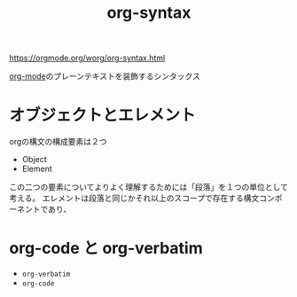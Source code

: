 :PROPERTIES:
:ID:       8FC47852-963C-4AC0-AD07-1B65DCA461B3
:END:
#+title: org-syntax
#+filetags: :org-mode:

https://orgmode.org/worg/org-syntax.html

[[id:848FDA07-7706-4D0E-9A31-6C71D0F579A2][org-mode]]のプレーンテキストを装飾するシンタックス

* オブジェクトとエレメント

orgの構文の構成要素は２つ
- Object
- Element

この二つの要素についてよりよく理解するためには「段落」を１つの単位として考える。
エレメントは段落と同じかそれ以上のスコープで存在する構文コンポーネントであり、

* org-code と org-verbatim

- =org-verbatim=
- ~org-code~
